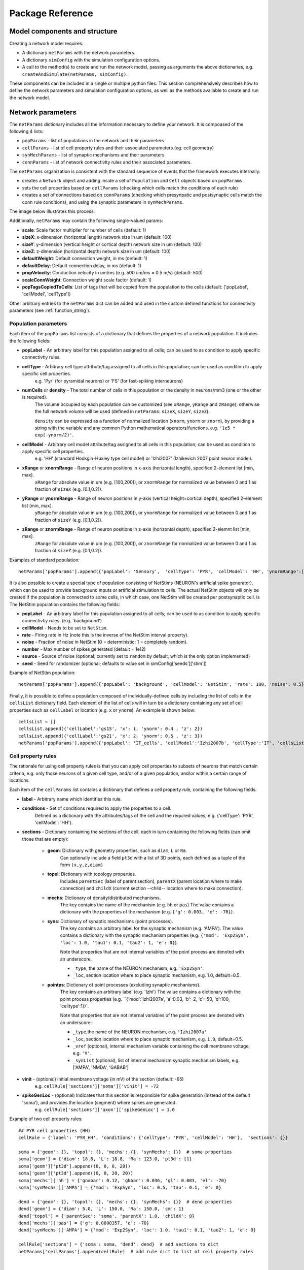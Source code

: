 .. _package_reference:

Package Reference
=======================================

Model components and structure
-------------------------------

Creating a network model requires:

* A dictionary ``netParams`` with the network parameters.

* A dictionary ``simConfig`` with the simulation configuration options.

* A call to the method(s) to create and run the network model, passing as arguments the above dictionaries, e.g. ``createAndSimulate(netParams, simConfig)``.

These components can be included in a single or multiple python files. This section comprehensively describes how to define the network parameters and simulation configuration options, as well as the methods available to create and run the network model.


Network parameters
-------------------------

The ``netParams`` dictionary includes all the information necessary to define your network. It is compoased of the following 4 lists:

* ``popParams`` - list of populations in the network and their parameters

* ``cellParams`` - list of cell property rules and their associated parameters (eg. cell geometry)

* ``synMechParams`` - list of synaptic mechanisms and their parameters

* ``connParams`` - list of network connectivity rules and their associated parameters. 


The ``netParams`` organization is consistent with the standard sequence of events that the framework executes internally:

* creates a ``Network`` object and adding inside a set of ``Population`` and ``Cell`` objects based on ``popParams``

* sets the cell properties based on ``cellParams`` (checking which cells match the conditions of each rule)

* creates a set of connections based on ``connParams`` (checking which presynpatic and postsynaptic cells match the conn rule conditions), and using the synaptic parameters in ``synMechParams``.


The image below illustrates this process:

.. image:: figs/process.png
	:width: 50%
	:align: center


Additionally, ``netParams`` may contain the following single-valued params:

* **scale**: Scale factor multiplier for number of cells (default: 1)

* **sizeX**: x-dimension (horizontal length) network size in um (default: 100)

* **sizeY**: y-dimension (vertical height or cortical depth) network size in um (default: 100)

* **sizeZ**: z-dimension (horizontal depth) network size in um (default: 100)

* **defaultWeight**: Default connection weight, in ms (default: 1)

* **defaultDelay**: Default connection delay, in ms (default: 1)

* **propVelocity**: Conduction velocity in um/ms (e.g. 500 um/ms = 0.5 m/s) (default: 500)

* **scaleConnWeight**: Connection weight scale factor (default: 1)

* **popTagsCopiedToCells**: List of tags that will be copied from the population to the cells (default: ['popLabel', 'cellModel', 'cellType'])

Other arbitrary entries to the ``netParams`` dict can be added and used in the custom defined functions for connectivity parameters (see :ref:`function_string`). 

.. _pop_params:

Population parameters 
^^^^^^^^^^^^^^^^^^^^^^^^^^

Each item of the ``popParams`` list consists of a dictionary that defines the properties of a network population. It includes the following fields:

* **popLabel** - An arbitrary label for this population assigned to all cells; can be used to as condition to apply specific connectivtiy rules.

* **cellType** - Arbitrary cell type attribute/tag assigned to all cells in this population; can be used as condition to apply specific cell properties. 
	e.g. 'Pyr' (for pyramidal neurons) or 'FS' (for fast-spiking interneurons)

* **numCells** or **density** - The total number of cells in this population or the density in neurons/mm3 (one or the other is required). 
	The volume occupied by each population can be customized (see ``xRange``, ``yRange`` and ``zRange``); otherwise the full network volume will be used (defined in ``netParams``: ``sizeX``, ``sizeY``, ``sizeZ``).
	
	``density`` can be expressed as a function of normalized location (``xnorm``, ``ynorm`` or ``znorm``), by providing a string with the variable and any common Python mathematical operators/functions. e.g. ``'1e5 * exp(-ynorm/2)'``.

* **cellModel** - Arbitrary cell model attribute/tag assigned to all cells in this population; can be used as condition to apply specific cell properties. 
	e.g. 'HH' (standard Hodkgin-Huxley type cell model) or 'Izhi2007' (Izhikevich 2007 point neuron model). 

* **xRange** or **xnormRange** - Range of neuron positions in x-axis (horizontal length), specified 2-element list [min, max]. 
	``xRange`` for absolute value in um (e.g. [100,200]), or ``xnormRange`` for normalized value between 0 and 1 as fraction of ``sizeX`` (e.g. [0.1,0.2]).

* **yRange** or **ynormRange** - Range of neuron positions in y-axis (vertical height=cortical depth), specified 2-element list [min, max]. 
	``yRange`` for absolute value in um (e.g. [100,200]), or ``ynormRange`` for normalized value between 0 and 1 as fraction of ``sizeY`` (e.g. [0.1,0.2]).

* **zRange** or **znormRange** - Range of neuron positions in z-axis (horizontal depth), specified 2-elemnt list [min, max]. 
	``zRange`` for absolute value in um (e.g. [100,200]), or ``znormRange`` for normalized value between 0 and 1 as fraction of ``sizeZ`` (e.g. [0.1,0.2]).

Examples of standard population::

	netParams['popParams'].append({'popLabel': 'Sensory',  'cellType': 'PYR', 'cellModel': 'HH', 'ynormRange':[0.2, 0.5], 'density': 50000})


It is also possible to create a special type of population consisting of NetStims (NEURON's artificial spike generator), which can be used to provide background inputs or artificial stimulation to cells. The actual NetStim objects will only be created if the population is connected to some cells, in which case, one NetStim will be created per postsynaptic cell. is The NetStim population contains the following fields:

* **popLabel** - An arbitrary label for this population assigned to all cells; can be used to as condition to apply specific connectivtiy rules. (e.g. 'background')

* **cellModel** - Needs to be set to ``NetStim``.

* **rate** - Firing rate in Hz (note this is the inverse of the NetStim interval property).

* **noise** - Fraction of noise in NetStim (0 = deterministic; 1 = completely random).

* **number** - Max number of spikes generated (default = 1e12)

* **source** - Source of noise (optional; currently set to ``random`` by default, which is the only option implemented)

* **seed** - Seed for randomizer (optional; defaults to value set in simConfig['seeds']['stim'])

Example of NetStim population::
	
	netParams['popParams'].append({'popLabel': 'background', 'cellModel': 'NetStim', 'rate': 100, 'noise': 0.5})  # background inputs

Finally, it is possible to define a population composed of individually-defined cells by including the list of cells in the ``cellsList`` dictionary field. Each element of the list of cells will in turn be a dictionary containing any set of cell properties such as ``cellLabel`` or location (e.g. ``x`` or ``ynorm``). An example is shown below::

	cellsList = [] 
	cellsList.append({'cellLabel':'gs15', 'x': 1, 'ynorm': 0.4 , 'z': 2})
	cellsList.append({'cellLabel':'gs21', 'x': 2, 'ynorm': 0.5 , 'z': 3})
	netParams['popParams'].append({'popLabel': 'IT_cells', 'cellModel':'Izhi2007b', 'cellType':'IT', 'cellsList': cellsList}) #  IT individual cells



Cell property rules
^^^^^^^^^^^^^^^^^^^^^^^^

The rationale for using cell property rules is that you can apply cell properties to subsets of neurons that match certain criteria, e.g. only those neurons of a given cell type, and/or of a given population, and/or within a certain range of locations. 

Each item of the ``cellParams`` list contains a dictionary that defines a cell property rule, containing the following fields:

* **label** - Arbitrary name which identifies this rule.

* **conditions** - Set of conditions required to apply the properties to a cell. 
	Defined as a dictionary with the attributes/tags of the cell and the required values, e.g. {'cellType': 'PYR', 'cellModel': 'HH'}. 

* **sections** - Dictionary containing the sections of the cell, each in turn containing the following fields (can omit those that are empty):

	* **geom**: Dictionary with geometry properties, such as ``diam``, ``L`` or ``Ra``. 
		Can optionally include a field ``pt3d`` with a list of 3D points, each defined as a tuple of the form ``(x,y,z,diam)``

	* **topol**: Dictionary with topology properties.
		Includes ``parentSec`` (label of parent section), ``parentX`` (parent location where to make connection) and ``childX`` (current section --child-- location where to make connection).
	
	* **mechs**: Dictionary of density/distributed mechanisms.
		The key contains the name of the mechanism (e.g. ``hh`` or ``pas``)
		The value contains a dictionary with the properties of the mechanism (e.g. ``{'g': 0.003, 'e': -70}``).
	
	* **syns**: Dictionary of synaptic mechanisms (point processes). 
		The key contains an arbitrary label for the synaptic mechanism (e.g. 'AMPA').
		The value contains a dictionary with the synaptic mechanism properties (e.g. ``{'mod': 'Exp2Syn', 'loc': 1.0, 'tau1': 0.1, 'tau2': 1, 'e': 0}``). 
		
		Note that properties that are not internal variables of the point process are denoted with an underscore:

		* ``_type``, the name of the NEURON mechanism, e.g. ``'Exp2Syn'``.
		* ``_loc``, section location where to place synaptic mechanism, e.g. 1.0, default=0.5.
	
	* **pointps**: Dictionary of point processes (excluding synaptic mechanisms). 
		The key contains an arbitrary label (e.g. 'Izhi')
		The value contains a dictionary with the point process properties (e.g. ``{'mod':'Izhi2007a', 'a':0.03, 'b':-2, 'c':-50, 'd':100, 'celltype':1})`. 
		
		Note that properties that are not internal variables of the point process are denoted with an underscore: 

		* ``_type``,the name of the NEURON mechanism, e.g. ``'Izhi2007a'``
		* ``_loc``, section location where to place synaptic mechanism, e.g. ``1.0``, default=0.5.
		* ``_vref`` (optional), internal mechanism variable containing the cell membrane voltage, e.g. ``'V'``.
		* ``_synList`` (optional), list of internal mechanism synaptic mechanism labels, e.g. ['AMPA', 'NMDA', 'GABAB']

* **vinit** - (optional) Initial membrane voltage (in mV) of the section (default: -65)
	e.g. ``cellRule['sections']['soma']['vinit'] = -72``

* **spikeGenLoc** - (optional) Indicates that this section is responsible for spike generation (instead of the default 'soma'), and provides the location (segment) where spikes are generated.
	e.g. ``cellRule['sections']['axon']['spikeGenLoc'] = 1.0``

Example of two cell property rules::

	## PYR cell properties (HH)
	cellRule = {'label': 'PYR_HH', 'conditions': {'cellType': 'PYR', 'cellModel': 'HH'},  'sections': {}}

	soma = {'geom': {}, 'topol': {}, 'mechs': {}, 'synMechs': {}}  # soma properties
	soma['geom'] = {'diam': 18.8, 'L': 18.8, 'Ra': 123.0, 'pt3d': []}
	soma['geom']['pt3d'].append((0, 0, 0, 20))
	soma['geom']['pt3d'].append((0, 0, 20, 20))
	soma['mechs']['hh'] = {'gnabar': 0.12, 'gkbar': 0.036, 'gl': 0.003, 'el': -70} 
	soma['synMechs']['AMPA'] = {'mod': 'ExpSyn', 'loc': 0.5, 'tau': 0.1, 'e': 0}

	dend = {'geom': {}, 'topol': {}, 'mechs': {}, 'synMechs': {}}  # dend properties
	dend['geom'] = {'diam': 5.0, 'L': 150.0, 'Ra': 150.0, 'cm': 1}
	dend['topol'] = {'parentSec': 'soma', 'parentX': 1.0, 'childX': 0}
	dend['mechs']['pas'] = {'g': 0.0000357, 'e': -70} 
	dend['synMechs']['AMPA'] = {'mod': 'Exp2Syn', 'loc': 1.0, 'tau1': 0.1, 'tau2': 1, 'e': 0}

	cellRule['sections'] = {'soma': soma, 'dend': dend}  # add sections to dict
	netParams['cellParams'].append(cellRule)  # add rule dict to list of cell property rules


	## PYR cell properties (Izhi)
	cellRule = {'label': 'PYR_Izhi', 'conditions': {'cellType': 'PYR', 'cellModel': 'Izhi2007'},  'sections': {}}

	soma = {'geom': {}, 'pointps':{}, 'synMechs': {}}  # soma properties
	soma['geom'] = {'diam': 18.8, 'L': 18.8, 'Ra': 123.0}
	soma['pointps']['Izhi'] = {'mod':'Izhi2007a', '_vref':'V', 'a':0.03, 'b':-2, 'c':-50, 'd':100, 'celltype':1}
	soma['synMechs']['AMPA'] = {'mod': 'ExpSyn', 'loc': 0.5, 'tau': 0.1, 'e': 0}

	cellRule['sections'] = {'soma': soma}  # add sections to dict
	netParams['cellParams'].append(cellRule)  # add rule to list of cell property rules


.. note:: As in the example above, you can use temporary variables/structures (e.g. ``soma`` or ``cellRule``) to facilitate the creation of the final dictionary ``netParams['cellParams']``.

.. ​note:: Several cell properties may be applied to the same cell if the conditions match. The latest cell properties will overwrite previous ones if there is an overlap.

.. seealso:: Cell properties can be imported from an external file. See :ref:`importing_cells` for details and examples.


Synaptic mechanisms parameters
^^^^^^^^^^^^^^^^^^^^^^^^^^^^^^

To define the parameteres of a synaptic mechanism, add items to the ``synMechParams`` list.  Each ``synMechParams`` item consists of a dictionary with the following fields:

* ``label`` - an arbitrary label for this mechanism, which will be used to reference in in the connectivity rules

* ``mod`` - the NMODL mechanism (eg. 'ExpSyn')

* mechanism parameters (eg. ``tau`` or ``e``) - these will depend on the specific NMODL mechanism.

Synaptic mechanisms will be added to cells as required during the connection phase. Each connectivity rule will specify which synaptic mechanism parameters to use by referencing the appropiate label. 

Example of synaptic mechanism parameters for a simple excitatory synaptic mechanism labeled ``NMDA``, implemented using the ``Exp2Syn`` model, with rise time (``tau1``) of 0.1 ms, decay time (``tau2``) of 5 ms, and equilibrium potential (``e``) of 0 mV::
:

.. code-block:: python

	## Synaptic mechanism parameters
	netParams['synMechParams'] = []
	netParams['synMechParams'].append({'label': 'AMPA', 'mod': 'Exp2Syn', 'tau1': 0.1, 'tau2': 5.0, 'e': 0})  # NMDA synaptic mechanism


Connectivity rules
^^^^^^^^^^^^^^^^^^^^^^^^

The rationale for using connectivity rules is that you can create connections between subsets of neurons that match certain criteria, e.g. only presynaptic neurons of a given cell type, and postsynaptic neurons of a given population, and/or within a certain range of locations. 

Each item of the ``connParams`` list contains a dictionary that defines a connectivity rule, containing the following fields:

* **preTags** - Set of conditions for the presynaptic cells. 
	Defined as a dictionary with the attributes/tags of the presynaptic cell and the required values e.g. ``{'cellType': 'PYR'}``. 

	Values can be lists, e.g. ``{'popLabel': ['Exc1', 'Exc2']}``. For location properties, the list values correspond to the min and max values, e.g. ``{'ynorm': [0.1, 0.6]}``

* **postTags** - Set of conditions for the postynaptic cells. 
	Same format as ``preTags`` (above).

* **sec** (optional) - Name of target section on the postsynaptic neuron (e.g. ''`soma'``). 
	If omitted, defaults to 'soma' if exists, otherwise to first section in the cell sections list. 

* **synReceptor** (optional) - Label of target synaptic mechanism on the postsynaptic neuron (e.g. ``'AMPA'``). 
	If omitted employs first synaptic mechanism in the cell synaptic mechanisms list.
	
* **weight** (optional) - Strength of synaptic connection (e.g. ``0.01``). 
	Associated to a change in conductance, but has different meaning and scale depending on the synaptic mechanism and cell model. 

	Can be defined as a function (see :ref:`function_string`).

	If omitted, defaults to ``netParams['defaultWeight'] = 1``.

* **delay** (optional) - Time (in ms) for the presynaptic spike to reach the postsynaptic neuron.
	Can be defined as a function (see :ref:`function_string`).

	If omitted, defaults to ``netParams['defaultDelay'] = 1``

* **probability** (optional) - Probability of connection between each pre- and postsynaptic cell (0 to 1).

	Can be defined as a function (see :ref:`function_string`).

	Sets ``connFunc`` to ``probConn`` (internal probabilistic connectivity function).

	Overrides the ``convergence`` and ``divergence`` parameters.

* **convergence** (optional) - Number of pre-synaptic cells connected to each post-synaptic cell.

	Can be defined as a function (see :ref:`function_string`).

	Sets ``connFunc`` to ``convConn`` (internal convergence connectivity function).

	Overrides the ``divergence`` parameter; has no effect if the ``probability`` parameters is included.

* **divergence** (optional) - Number of post-synaptic cells connected to each pre-synaptic cell.

	Can be defined as a function (see :ref:`function_string`).
	
	Sets ``connFunc`` to ``divConn`` (internal divergence connectivity function).

	Has no effect if the ``probability`` or ``convergence`` parameters are included.

* **connFunc** (optional) - Internal connectivity function to use. 
	Its automatically set to ``probConn``, ``convConn`` or ``divConn``, when the ``probability``, ``convergence`` and ``divergence`` parameters are included, respectively. Otherwise defaults to ``fullConn``, ie. all-to-all connectivity.

	User-defined connectivity functions can be added.

Example of connectivity rules:

.. code-block:: python

	## Cell connectivity rules
	netParams['connParams'] = [] 

	netParams['connParams'].append({
		'preTags': {'popLabel': 'S'}, 
		'postTags': {'popLabel': 'M'},  #  S -> M
		'sec': 'dend',					# target postsyn section
		'synMech': 'AMPA',					# target synaptic mechanism
		'weight': 0.01, 				# synaptic weight 
		'delay': 5,					# transmission delay (ms) 
		'probability': 0.5})				# probability of connection		

	netParams['connParams'].append(
		{'preTags': {'popLabel': 'background'}, 
		'postTags': {'cellType': ['S','M'], 'ynorm': [0.1,0.6]}, # background -> S,M with ynrom in range 0.1 to 0.6
		'synReceptor': 'AMPA',					# target synaptic mechanism 
		'weight': 0.01, 					# synaptic weight 
		'delay': 5}						# transmission delay (ms) 


.. note:: NetStim populations can only serve as presynaptic source of a connection. Additionally, only the ``fullConn`` (default) and ``probConn`` (using ``probability`` parameter) connectivity functions can be used to connect NetStims. NetStims are created *on the fly* during the implementation of the connectivity rules, instantiating one NetStim per postsynaptic cell.

.. _function_string:

Functions as strings
^^^^^^^^^^^^^^^^^^^^^^^

Some of the parameters (``weight``, ``delay``, ``probability``, ``convergence`` and ``divergence``) can be provided using a string that contains a function. The string will be interpreted internally by NetPyNE and converted to the appropriate lambda function. This string may contain the following elements:

* Numerical values, e.g. '3.56'

* All Python mathematical operators: '+', '-', '*', '/', '%', '**' (exponent), etc.

* Python mathematical functions: 'sin', 'cos', 'tan', 'exp', 'sqrt', 'mean', 'inf'

* Python random number generation functions: 'random', 'randint', 'sample', 'uniform', 'triangular', 'gauss', 'betavariate', 'expovariate', 'gammavariate' (see https://docs.python.org/2/library/math.html for details)

* Cell location variables:
	* 'pre_x', 'pre_y', 'pre_z': post-synaptic cell x, y or z location.

	* 'pre_ynorm', 'pre_ynorm', 'pre_znorm': normalized pre-synaptic cell x, y or z location.
	
	* 'post_x', 'post_y', 'post_z': post-synaptic cell x, y or z location.
	
	* 'post_xnorm', 'post_ynorm', 'post_znorm': normalized post-synaptic cell x, y or z location.
	
	* 'dist_x', 'dist_y', 'dist_z': absolute Euclidean distance between pre- and postsynaptic cell x, y or z locations.
	
	* 'dist_xnorm', 'dist_ynorm', 'dist_znorm': absolute Euclidean distance between normalized pre- and postsynaptic cell x, y or z locations.
	
	* 'dist_2D', 'dist_3D': absolute Euclidean 2D (x and z) or 3D (x, y and z) distance between pre- and postsynaptic cells.

	* 'dist_norm2D', 'dist_norm3D': absolute Euclidean 2D (x and z) or 3D (x, y and z) distance between normalized pre- and postsynaptic cells.

	
* Single-valued numerical network parameters defined in the ``netParams`` dictionary. Existing ones can be customized, and new arbitrary ones can be added. The following parameters are available by default:
	* 'sizeX', 'sizeY', 'sizeZ': network size in um (default: 100)

	* 'defaultWeight': Default connection weight, in ms (default: 1)

	* 'defaultDelay': Default connection delay, in ms (default: 1)

	* 'propVelocity': Conduction velocity in um/ms (default: 500)


String-based functions add great flexibility and power to NetPyNE connectivity rules. They enable the user to define a wide variety of connectivity features, such as cortical-depth dependent probability of connection, or distance-dependent connection weights. Below are some illustrative examples:

* Convergence (num presyn cells targeting postsyn) uniformly distributed between 1 and 15:

	.. code-block:: python

		netParams['connParams'].append(
			'convergence': 'uniform(1,15)',
		# ... 

* Connection delay set to minimum value of 0.2 plus a gaussian distributed value with mean 13.0 and variance 1.4:
	
	.. code-block:: python

		netParams['connParams'].append(
			'delay': '0.2 + gauss(13.0,1.4)',
		# ...

* Same as above but using variables defined in the ``netParams`` dict:

	.. code-block:: python

		netParams['delayMin'] = 0.2
		netParams['delayMean'] = 13.0
		netParams['delayVar'] = 1.4

		# ...

		netParams['connParams'].append(
			'delay': 'delayMin + gauss(delayMean, delayVar)',
		# ...

* Connection delay set to minimum ``defaultDelay`` value plus 3D distance-dependent delay based on propagation velocity (``propVelocity``):

	.. code-block:: python

		netParams['connParams'].append(
			'delay': 'defaultDelay + dist_3D/propVelocity',
		# ...

* Probability of connection dependent on cortical depth of postsynaptic neuron:

	.. code-block:: python

		netParams['connParams'].append(
			'probability': '0.1+0.2*post_y', 
		# ...

* Probability of connection decaying exponentially as a function of 2D distance, with length constant (``lengthConst``) defined in network parameters:

	.. code-block:: python

		netParams['lengthConst'] = 200

		# ...

		netParams['connParams'].append(
			'probability': 'exp(-dist_2D/lengthConst)', 
		# ...


.. _sim_config: 

Simulation configuration
--------------------------

.. - Want to have more control, customize sequence -- sim module related to sim; net module related to net
.. - Other structures are possible (flexibiliyty) - e.g. can read simCfg or netparams from disk file; can load existing net etc

Below is a list of all simulation configuration options by categories:

Related to the simulation and netpyne framework:

* **duration** - Duration of the simulation, in ms (default: 1000)
* **dt** - Internal integration timestep to use (default: 0.025)
* **seeds** - Dictionary with random seeds for connectivity, input stimulation, and cell locations (default: {'conn': 1, 'stim': 1, 'loc': 1})
* **createNEURONObj** - Create HOC objects when instantiating network (default: True)
* **createPyStruct** - Create Python structure (simulator-independent) when instantiating network (default: True)
* **verbose** - Show detailed messages (default: False)

Related to recording:

* **recordCells** - List of cells from which to record traces. Can include cell gids (eg. 5), population labels (eg. 'S' to record from one cell of the 'S' population), or 'all', to record from all cells. NOTE: All items in ``plotCells`` are automatically included in ``recordCells``. (default: [])
* **recordTraces** - Dict of traces to record (default: {} ; example: {'V_soma':{'sec':'soma','loc':0.5,'var':'v'}})
* **recordStim** - Record spikes of cell stims (default: False)
* **recordStep** - Step size in ms for data recording (e.g. 1)

Related to file saving:

* **filename** - Name of file to save model output (default: 'model_output')
* **timestampFilename**  - Add timestamp to filename to avoid overwriting (default: False)
* **savePickle** - Save data to pickle file (default: False)
* **saveJson** - Save dat to json file (default: False)
* **saveMat** - Save data to mat file (default: False)
* **saveTxt** - Save data to txt file (default: False)
* **saveDpk** - Save data to .dpk pickled file (default: False)
* **saveHDF5** - Save data to save to HDF5 file (default: False)


Related to plotting and analysis:

* **plotRaster** - Whether or not to plot a raster (default: True)
* **maxspikestoplot** - Maximum number of spikes to plot (default: 3e8)
* **orderRasterYfrac** - Order cells in raster by yfrac (default is by pop and cell id) (default: False)
* **plotSync** -Add vertical lines for all spikes as an indication of synchrony (default: False)
* **plotCells** - Plot recorded traces for this list of cells. Can include cell gids (eg. 5), population labels (eg. 'S' to record from one cell of the 'S' population), or 'all', to record from all cells. NOTE: All items in ``plotCells`` are automatically included in ``recordCells``. (default: [] ; example: [5,10,'PYR'])
* **plot2Dnet - plot 2D visualization of cell positions and connections (default: False)
* **plotLFPSpectrum** - Plot power spectral density (PSD) of LFP (default: False) (not yet implemented)
* **plotConn** - Plot connectivity matrix (default: False) (not yet implemented)
* **plotWeightChanges** - Plot weight changes (default: False) (not yet implemented)
* **plot3dArch** - plot 3d architecture of network (default: False) (not yet implemented)


Structure of data and code
---------------------------

* Framework module 
* Network, Population and Cell classes
* Simulation and analysis modules

A representation of the instantiated network structure generated by NetPyNE is shown below:

.. image:: figs/netstruct.png
	:width: 100%
	:align: center
	

Network, Population and Cell classes
-------------------------------------

* Network
	* net.setParams()
	* net.createPops()
	* net.createCells()
	* net.connectCells()
	* net.fullConn()
	* net.probConn()
	* net.convConn()
	* net.divConn()

* Population
	* pop.createCells()
	* pop.createCellsFixedNum()
	* pop.createCellsDensity()
	* pop.createCellsList()

* Cell
	* cell.create()
	* cell.createPyStruct()
	* cell.createNEURONObj()
	* cell.associateGid()
	* cell.addConn()
	* cell.addStim()
	* cell.recordTraces()
	* cell.recordStimSpikes()


Package methods
----------------

Wrapper (init) methods 
^^^^^^^^^^^^^^^^^^^^^^^^

* init.createAndSimulate()

Simulation-related methods
^^^^^^^^^^^^^^^^^^^^^^^^^^

* sim.setNet()
* sim.setNetParams()
* sim.setSimCfg()
* sim.loadSimCfg()
* sim.loadSimParams()
* sim.createParallelContext()
* sim.setupRecording()
* sim.runSim()
* sim.gatherData()
* sim.saveData()


Analysis-related methods
^^^^^^^^^^^^^^^^^^^^^^^^^^

* analysis.plotRaster()
* analysis.plotTraces()


Structure of saved data
------------------------

* simConfig
* netParams
* net
* simData